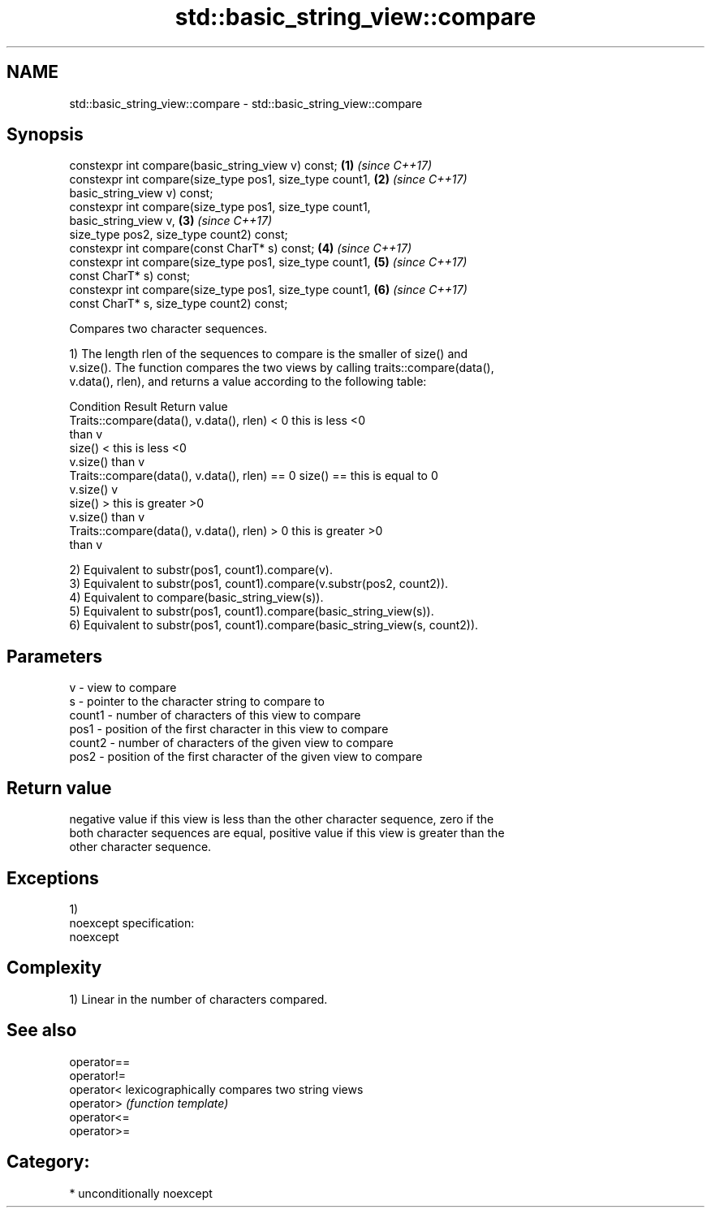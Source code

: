 .TH std::basic_string_view::compare 3 "Apr  2 2017" "2.1 | http://cppreference.com" "C++ Standard Libary"
.SH NAME
std::basic_string_view::compare \- std::basic_string_view::compare

.SH Synopsis
   constexpr int compare(basic_string_view v) const;                  \fB(1)\fP \fI(since C++17)\fP
   constexpr int compare(size_type pos1, size_type count1,            \fB(2)\fP \fI(since C++17)\fP
   basic_string_view v) const;
   constexpr int compare(size_type pos1, size_type count1,
   basic_string_view v,                                               \fB(3)\fP \fI(since C++17)\fP
   size_type pos2, size_type count2) const;
   constexpr int compare(const CharT* s) const;                       \fB(4)\fP \fI(since C++17)\fP
   constexpr int compare(size_type pos1, size_type count1,            \fB(5)\fP \fI(since C++17)\fP
   const CharT* s) const;
   constexpr int compare(size_type pos1, size_type count1,            \fB(6)\fP \fI(since C++17)\fP
   const CharT* s, size_type count2) const;

   Compares two character sequences.

   1) The length rlen of the sequences to compare is the smaller of size() and
   v.size(). The function compares the two views by calling traits::compare(data(),
   v.data(), rlen), and returns a value according to the following table:

                         Condition                             Result      Return value
   Traits::compare(data(), v.data(), rlen) < 0            this is less     <0
                                                          than v
                                                size() <  this is less     <0
                                                v.size()  than v
   Traits::compare(data(), v.data(), rlen) == 0 size() == this is equal to 0
                                                v.size()  v
                                                size() >  this is greater  >0
                                                v.size()  than v
   Traits::compare(data(), v.data(), rlen) > 0            this is greater  >0
                                                          than v

   2) Equivalent to substr(pos1, count1).compare(v).
   3) Equivalent to substr(pos1, count1).compare(v.substr(pos2, count2)).
   4) Equivalent to compare(basic_string_view(s)).
   5) Equivalent to substr(pos1, count1).compare(basic_string_view(s)).
   6) Equivalent to substr(pos1, count1).compare(basic_string_view(s, count2)).

.SH Parameters

   v      - view to compare
   s      - pointer to the character string to compare to
   count1 - number of characters of this view to compare
   pos1   - position of the first character in this view to compare
   count2 - number of characters of the given view to compare
   pos2   - position of the first character of the given view to compare

.SH Return value

   negative value if this view is less than the other character sequence, zero if the
   both character sequences are equal, positive value if this view is greater than the
   other character sequence.

.SH Exceptions

   1)
   noexcept specification:
   noexcept

.SH Complexity

   1) Linear in the number of characters compared.

.SH See also

   operator==
   operator!=
   operator<  lexicographically compares two string views
   operator>  \fI(function template)\fP
   operator<=
   operator>=

.SH Category:

     * unconditionally noexcept
